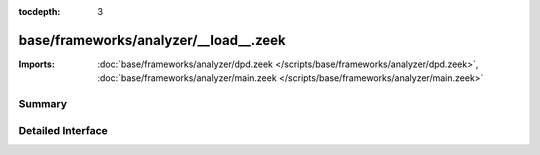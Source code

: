 :tocdepth: 3

base/frameworks/analyzer/__load__.zeek
======================================


:Imports: :doc:`base/frameworks/analyzer/dpd.zeek </scripts/base/frameworks/analyzer/dpd.zeek>`, :doc:`base/frameworks/analyzer/main.zeek </scripts/base/frameworks/analyzer/main.zeek>`

Summary
~~~~~~~

Detailed Interface
~~~~~~~~~~~~~~~~~~

